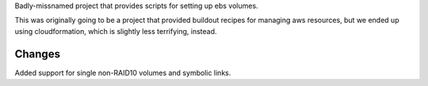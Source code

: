 Badly-missnamed project that provides scripts for setting up ebs
volumes.

This was originally going to be a project that provided buildout
recipes for managing aws resources, but we ended up using
cloudformation, which is slightly less terrifying, instead.

Changes
=======

Added support for single non-RAID10 volumes and symbolic links.

